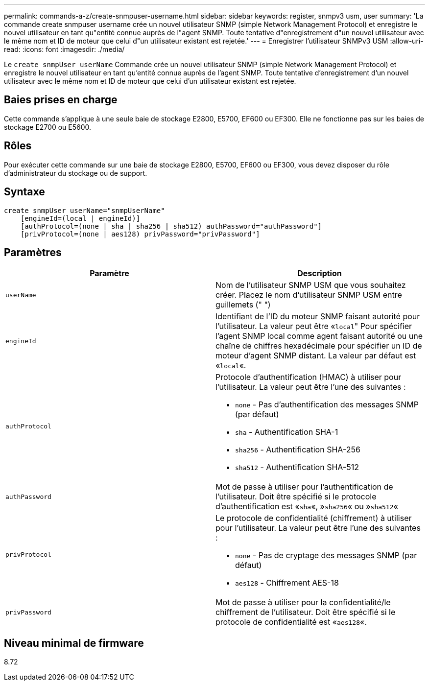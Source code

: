 ---
permalink: commands-a-z/create-snmpuser-username.html 
sidebar: sidebar 
keywords: register, snmpv3 usm, user 
summary: 'La commande create snmpuser username crée un nouvel utilisateur SNMP (simple Network Management Protocol) et enregistre le nouvel utilisateur en tant qu"entité connue auprès de l"agent SNMP. Toute tentative d"enregistrement d"un nouvel utilisateur avec le même nom et ID de moteur que celui d"un utilisateur existant est rejetée.' 
---
= Enregistrer l'utilisateur SNMPv3 USM
:allow-uri-read: 
:icons: font
:imagesdir: ./media/


[role="lead"]
Le `create snmpUser userName` Commande crée un nouvel utilisateur SNMP (simple Network Management Protocol) et enregistre le nouvel utilisateur en tant qu'entité connue auprès de l'agent SNMP. Toute tentative d'enregistrement d'un nouvel utilisateur avec le même nom et ID de moteur que celui d'un utilisateur existant est rejetée.



== Baies prises en charge

Cette commande s'applique à une seule baie de stockage E2800, E5700, EF600 ou EF300. Elle ne fonctionne pas sur les baies de stockage E2700 ou E5600.



== Rôles

Pour exécuter cette commande sur une baie de stockage E2800, E5700, EF600 ou EF300, vous devez disposer du rôle d'administrateur du stockage ou de support.



== Syntaxe

[listing]
----
create snmpUser userName="snmpUserName"
    [engineId=(local | engineId)]
    [authProtocol=(none | sha | sha256 | sha512) authPassword="authPassword"]
    [privProtocol=(none | aes128) privPassword="privPassword"]
----


== Paramètres

|===
| Paramètre | Description 


 a| 
`userName`
 a| 
Nom de l'utilisateur SNMP USM que vous souhaitez créer. Placez le nom d'utilisateur SNMP USM entre guillemets (" ")



 a| 
`engineId`
 a| 
Identifiant de l'ID du moteur SNMP faisant autorité pour l'utilisateur. La valeur peut être «[.code]``local``" Pour spécifier l'agent SNMP local comme agent faisant autorité ou une chaîne de chiffres hexadécimale pour spécifier un ID de moteur d'agent SNMP distant. La valeur par défaut est «[.code]``local``«.



 a| 
`authProtocol`
 a| 
Protocole d'authentification (HMAC) à utiliser pour l'utilisateur. La valeur peut être l'une des suivantes :

* `none` - Pas d'authentification des messages SNMP (par défaut)
* `sha` - Authentification SHA-1
* `sha256` - Authentification SHA-256
* `sha512` - Authentification SHA-512




 a| 
`authPassword`
 a| 
Mot de passe à utiliser pour l'authentification de l'utilisateur. Doit être spécifié si le protocole d'authentification est «[.code]``sha``«, »[.code]``sha256``« ou »[.code]``sha512``«



 a| 
`privProtocol`
 a| 
Le protocole de confidentialité (chiffrement) à utiliser pour l'utilisateur. La valeur peut être l'une des suivantes :

* `none` - Pas de cryptage des messages SNMP (par défaut)
* `aes128` - Chiffrement AES-18




 a| 
`privPassword`
 a| 
Mot de passe à utiliser pour la confidentialité/le chiffrement de l'utilisateur. Doit être spécifié si le protocole de confidentialité est «[.code]``aes128``«.

|===


== Niveau minimal de firmware

8.72
